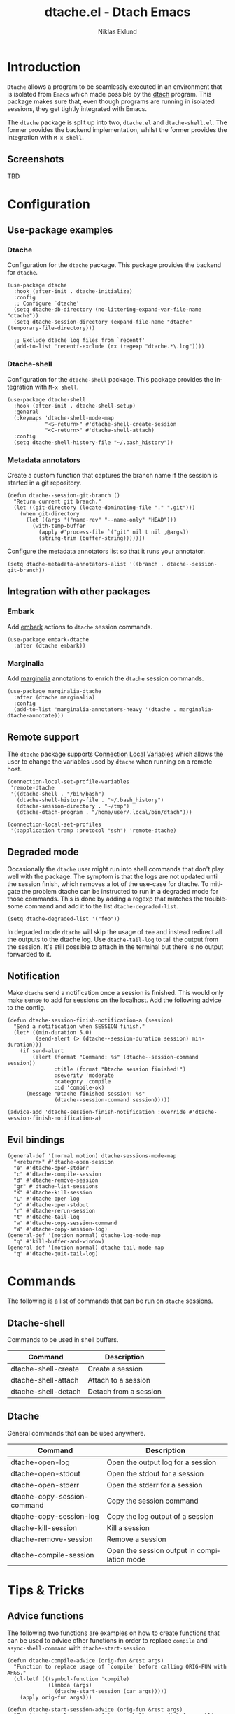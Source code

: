 #+title: dtache.el - Dtach Emacs
#+author: Niklas Eklund
#+language: en

* Introduction
  :properties:
  :description: Why Dtache?
  :end:

  =Dtache= allows a program to be seamlessly executed in an environment that is isolated from =Emacs= which made possible by the [[https://github.com/crigler/dtach][dtach]] program. This package makes sure that, even though programs are running in isolated sessions, they get tightly integrated with Emacs.

  The =dtache= package is split up into two, =dtache.el= and =dtache-shell.el=. The former provides the backend implementation, whilst the former provides the integration with =M-x shell=.

** Screenshots

TBD
  
* Configuration
** Use-package examples
*** Dtache

Configuration for the =dtache= package. This package provides the backend for =dtache=.

#+begin_src elisp
  (use-package dtache
    :hook (after-init . dtache-initialize)
    :config
    ;; Configure `dtache'
    (setq dtache-db-directory (no-littering-expand-var-file-name "dtache"))
    (setq dtache-session-directory (expand-file-name "dtache" (temporary-file-directory)))

    ;; Exclude dtache log files from `recentf'
    (add-to-list 'recentf-exclude (rx (regexp "dtache.*\.log"))))
#+end_src

*** Dtache-shell

Configuration for the =dtache-shell= package. This package provides the integration with =M-x shell=.

#+begin_src elisp
  (use-package dtache-shell
    :hook (after-init . dtache-shell-setup)
    :general
    (:keymaps 'dtache-shell-mode-map
              "<S-return>" #'dtache-shell-create-session
              "<C-return>" #'dtache-shell-attach)
    :config
    (setq dtache-shell-history-file "~/.bash_history"))
#+end_src

*** Metadata annotators

Create a custom function that captures the branch name if the session is started in a git repository.

#+begin_src elisp
  (defun dtache--session-git-branch ()
    "Return current git branch."
    (let ((git-directory (locate-dominating-file "." ".git")))
      (when git-directory
        (let ((args '("name-rev" "--name-only" "HEAD")))
          (with-temp-buffer
            (apply #'process-file `("git" nil t nil ,@args))
            (string-trim (buffer-string)))))))
#+end_src

Configure the metadata annotators list so that it runs your annotator.

#+begin_src elisp
  (setq dtache-metadata-annotators-alist '((branch . dtache--session-git-branch))
#+end_src

** Integration with other packages
*** Embark

Add [[https://github.com/oantolin/embark/][embark]] actions to =dtache= session commands.

#+begin_src elisp
  (use-package embark-dtache
    :after (dtache embark))
#+end_src

*** Marginalia

 Add [[https://github.com/minad/marginalia/][marginalia]] annotations to enrich the =dtache= session commands.

#+begin_src elisp
  (use-package marginalia-dtache
    :after (dtache marginalia)
    :config
    (add-to-list 'marginalia-annotators-heavy '(dtache . marginalia-dtache-annotate)))
#+end_src

** Remote support

The =dtache= package supports [[https://www.gnu.org/software/emacs/manual/html_node/elisp/Connection-Local-Variables.html][Connection Local Variables]] which allows the user to change the variables used by =dtache= when running on a remote host.

#+begin_src elisp
  (connection-local-set-profile-variables
   'remote-dtache
   '((dtache-shell . "/bin/bash")
     (dtache-shell-history-file . "~/.bash_history")
     (dtache-session-directory . "~/tmp")
     (dtache-dtach-program . "/home/user/.local/bin/dtach")))

  (connection-local-set-profiles
   '(:application tramp :protocol "ssh") 'remote-dtache)
#+end_src

** Degraded mode

Occasionally the =dtache= user might run into shell commands that don't play well with the package. The symptom is that the logs are not updated until the session finish, which removes a lot of the use-case for dtache. To mitigate the problem dtache can be instructed to run in a degraded mode for those commands. This is done by adding a regexp that matches the troublesome command and add it to the list =dtache-degraded-list=.

#+begin_src elisp
  (setq dtache-degraded-list '("foo"))
#+end_src

In degraded mode =dtache= will skip the usage of =tee= and instead redirect all the outputs to the dtache log. Use =dtache-tail-log= to tail the output from the session. It's still possible to attach in the terminal but there is no output forwarded to it.

** Notification

Make =dtache= send a notification once a session is finished. This would only make sense to add for sessions on the localhost. Add the following advice to the config.

#+begin_src elisp
  (defun dtache-session-finish-notification-a (session)
    "Send a notification when SESSION finish."
    (let* ((min-duration 5.0)
           (send-alert (> (dtache--session-duration session) min-duration)))
      (if send-alert
          (alert (format "Command: %s" (dtache--session-command session))
                 :title (format "Dtache session finished!")
                 :severity 'moderate
                 :category 'compile
                 :id 'compile-ok)
        (message "Dtache finished session: %s"
                 (dtache--session-command session)))))
#+end_src

#+begin_src elisp
  (advice-add 'dtache-session-finish-notification :override #'dtache-session-finish-notification-a)
#+end_src

** Evil bindings

#+begin_src elisp
  (general-def '(normal motion) dtache-sessions-mode-map
    "<return>" #'dtache-open-session
    "e" #'dtache-open-stderr
    "c" #'dtache-compile-session
    "d" #'dtache-remove-session
    "gr" #'dtache-list-sessions
    "K" #'dtache-kill-session
    "L" #'dtache-open-log
    "o" #'dtache-open-stdout
    "r" #'dtache-rerun-session
    "t" #'dtache-tail-log
    "w" #'dtache-copy-session-command
    "W" #'dtache-copy-session-log)
  (general-def '(motion normal) dtache-log-mode-map
    "q" #'kill-buffer-and-window)
  (general-def '(motion normal) dtache-tail-mode-map
    "q" #'dtache-quit-tail-log)
#+end_src

* Commands

The following is a list of commands that can be run on =dtache= sessions.

** Dtache-shell

Commands to be used in shell buffers.

| Command                 | Description                 |
|-------------------------+-----------------------------|
| dtache-shell-create     | Create a session            |
| dtache-shell-attach     | Attach to a session         |
| dtache-shell-detach     | Detach from a session       |

** Dtache

General commands that can be used anywhere.

| Command                     | Description                                 |
|-----------------------------+---------------------------------------------|
| dtache-open-log             | Open the output log for a session           |
| dtache-open-stdout          | Open the stdout for a session               |
| dtache-open-stderr          | Open the stderr for a session               |
| dtache-copy-session-command | Copy the session command                    |
| dtache-copy-session-log     | Copy the log output of a session            |
| dtache-kill-session         | Kill a session                              |
| dtache-remove-session       | Remove a session                            |
| dtache-compile-session      | Open the session output in compilation mode |

* Tips & Tricks
** Advice functions

The following two functions are examples on how to create functions that can be used to advice other functions in order to replace =compile= and =async-shell-command= with =dtache-start-session=

#+begin_src elisp
  (defun dtache-compile-advice (orig-fun &rest args)
    "Function to replace usage of `compile' before calling ORIG-FUN with ARGS."
    (cl-letf (((symbol-function 'compile)
               (lambda (args)
                 (dtache-start-session (car args)))))
      (apply orig-fun args)))

  (defun dtache-start-session-advice (orig-fun &rest args)
    "Function to replace usage of `async-shell-command' before calling ORIG-FUN with ARGS."
    (cl-letf (((symbol-function 'async-shell-command)
               (lambda (args)
                 (dtache-start-session (car args)))))
      (apply orig-fun args)))
#+end_src

* Credits

The inspiration for the package comes from ~ambrevar's~ [[https://github.com/Ambrevar/dotfiles/blob/master/.emacs.d/lisp/package-eshell-detach.el][package-eshell-detach]].

* TODO Things to do before next release
- [X] Update header documentation in files
- [ ] Squash the development from the branch and merge to master
- [ ] Update the README.org file
